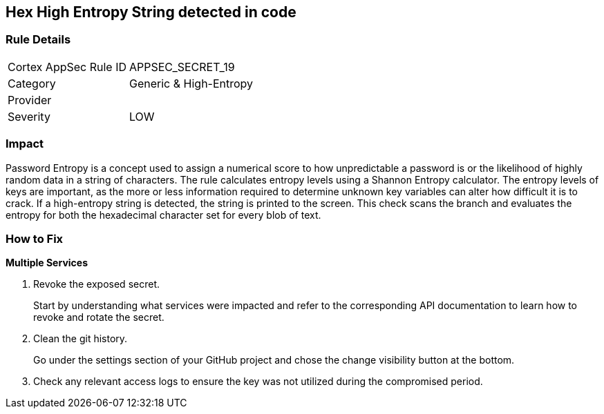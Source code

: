 == Hex High Entropy String detected in code


=== Rule Details

[cols="1,2"]
|===
|Cortex AppSec Rule ID |APPSEC_SECRET_19
|Category |Generic & High-Entropy
|Provider |
|Severity |LOW
|===




=== Impact
Password Entropy is a concept used to assign a numerical score to how unpredictable a password is or the likelihood of highly random data in a string of characters.
The rule calculates entropy levels using a Shannon Entropy calculator.
The entropy levels of keys are important, as the more or less information required to determine unknown key variables can alter how difficult it is to crack.
If a high-entropy string is detected, the string is printed to the screen.
This check scans the branch and evaluates the entropy for both the hexadecimal character set for every blob of text.

=== How to Fix


*Multiple Services* 



. Revoke the exposed secret.
+
Start by understanding what services were impacted and refer to the corresponding API documentation to learn how to revoke and rotate the secret.

. Clean the git history.
+
Go under the settings section of your GitHub project and chose the change visibility button at the bottom.

. Check any relevant access logs to ensure the key was not utilized during the compromised period.

